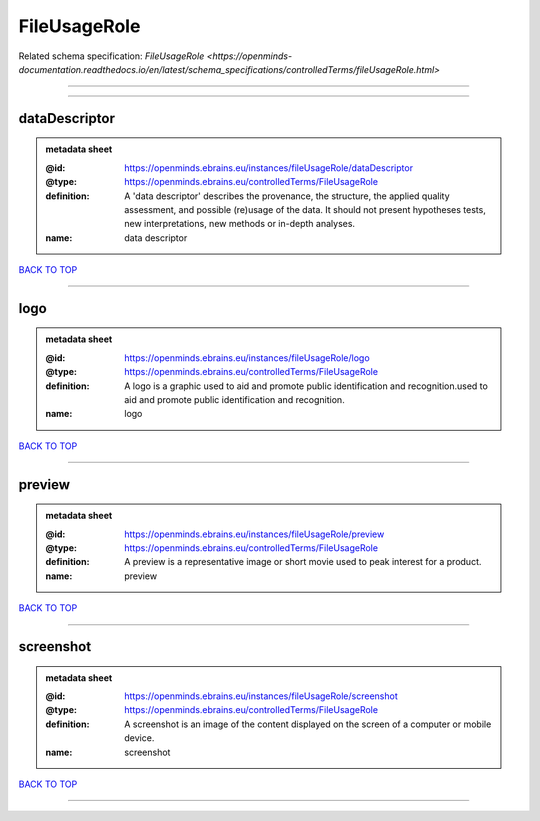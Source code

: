 #############
FileUsageRole
#############

Related schema specification: `FileUsageRole <https://openminds-documentation.readthedocs.io/en/latest/schema_specifications/controlledTerms/fileUsageRole.html>`

------------

------------

dataDescriptor
--------------

.. admonition:: metadata sheet

   :@id: https://openminds.ebrains.eu/instances/fileUsageRole/dataDescriptor
   :@type: https://openminds.ebrains.eu/controlledTerms/FileUsageRole
   :definition: A 'data descriptor' describes the provenance, the structure, the applied quality assessment, and possible (re)usage of the data. It should not present hypotheses tests, new interpretations, new methods or in-depth analyses.
   :name: data descriptor

`BACK TO TOP <FileUsageRole_>`_

------------

logo
----

.. admonition:: metadata sheet

   :@id: https://openminds.ebrains.eu/instances/fileUsageRole/logo
   :@type: https://openminds.ebrains.eu/controlledTerms/FileUsageRole
   :definition: A logo is a graphic used to aid and promote public identification and recognition.used to aid and promote public identification and recognition.
   :name: logo

`BACK TO TOP <FileUsageRole_>`_

------------

preview
-------

.. admonition:: metadata sheet

   :@id: https://openminds.ebrains.eu/instances/fileUsageRole/preview
   :@type: https://openminds.ebrains.eu/controlledTerms/FileUsageRole
   :definition: A preview is a representative image or short movie used to peak interest for a product.
   :name: preview

`BACK TO TOP <FileUsageRole_>`_

------------

screenshot
----------

.. admonition:: metadata sheet

   :@id: https://openminds.ebrains.eu/instances/fileUsageRole/screenshot
   :@type: https://openminds.ebrains.eu/controlledTerms/FileUsageRole
   :definition: A screenshot is an image of the content displayed on the screen of a computer or mobile device.
   :name: screenshot

`BACK TO TOP <FileUsageRole_>`_

------------

